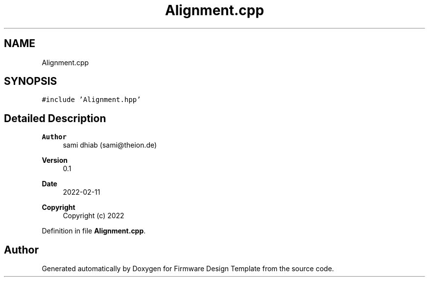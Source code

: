 .TH "Alignment.cpp" 3 "Fri May 27 2022" "Version 0.2" "Firmware Design Template" \" -*- nroff -*-
.ad l
.nh
.SH NAME
Alignment.cpp
.SH SYNOPSIS
.br
.PP
\fC#include 'Alignment\&.hpp'\fP
.br

.SH "Detailed Description"
.PP 

.PP
\fBAuthor\fP
.RS 4
sami dhiab (sami@theion.de) 
.RE
.PP
\fBVersion\fP
.RS 4
0\&.1 
.RE
.PP
\fBDate\fP
.RS 4
2022-02-11
.RE
.PP
\fBCopyright\fP
.RS 4
Copyright (c) 2022 
.RE
.PP

.PP
Definition in file \fBAlignment\&.cpp\fP\&.
.SH "Author"
.PP 
Generated automatically by Doxygen for Firmware Design Template from the source code\&.
